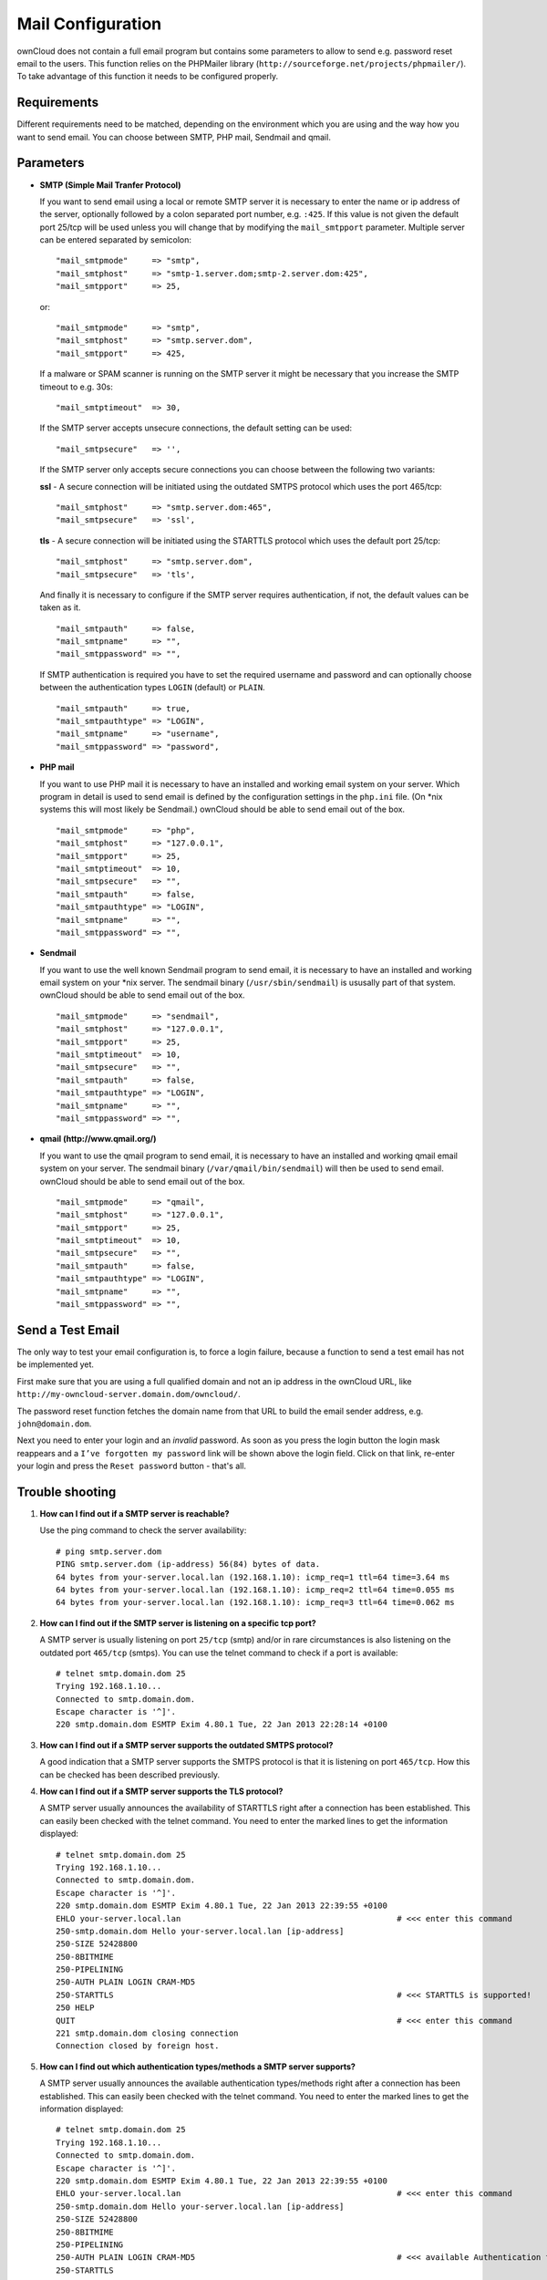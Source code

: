Mail Configuration
==================

ownCloud does not contain a full email program but contains some parameters to
allow to send e.g. password reset email to the users. This function relies on
the PHPMailer library (``http://sourceforge.net/projects/phpmailer/``). To
take advantage of this function it needs to be configured properly.


Requirements
------------

Different requirements need to be matched, depending on the environment which
you are using and the way how you want to send email. You can choose between
SMTP, PHP mail, Sendmail and qmail.

Parameters
----------

* **SMTP (Simple Mail Tranfer Protocol)**

  If you want to send email using a local or remote SMTP server it is necessary
  to enter the name or ip address of the server, optionally followed by a colon
  separated port number, e.g. ``:425``. If this value is not given the default
  port 25/tcp will be used unless you will change that by modifying the
  ``mail_smtpport`` parameter. Multiple server can be entered separated by
  semicolon::

    "mail_smtpmode"     => "smtp",
    "mail_smtphost"     => "smtp-1.server.dom;smtp-2.server.dom:425",
    "mail_smtpport"     => 25,

  or::

    "mail_smtpmode"     => "smtp",
    "mail_smtphost"     => "smtp.server.dom",
    "mail_smtpport"     => 425,

  If a malware or SPAM scanner is running on the SMTP server it might be
  necessary that you increase the SMTP timeout to e.g. 30s::

    "mail_smtptimeout"  => 30,

  If the SMTP server accepts unsecure connections, the default setting can be
  used::

    "mail_smtpsecure"   => '',

  If the SMTP server only accepts secure connections you can choose between
  the following two variants:

  **ssl**
  - A secure connection will be initiated using the outdated SMTPS protocol
  which uses the port 465/tcp::

    "mail_smtphost"     => "smtp.server.dom:465",
    "mail_smtpsecure"   => 'ssl',

  **tls**
  - A secure connection will be initiated using the STARTTLS protocol which
  uses the default port 25/tcp::

    "mail_smtphost"     => "smtp.server.dom",
    "mail_smtpsecure"   => 'tls',

  And finally it is necessary to configure if the SMTP server requires
  authentication, if not, the default values can be taken as it.
  ::

    "mail_smtpauth"     => false,
    "mail_smtpname"     => "",
    "mail_smtppassword" => "",

  If SMTP authentication is required you have to set the required username
  and password and can optionally choose between the authentication types
  ``LOGIN`` (default) or ``PLAIN``.
  ::

    "mail_smtpauth"     => true,
    "mail_smtpauthtype" => "LOGIN",
    "mail_smtpname"     => "username",
    "mail_smtppassword" => "password",

* **PHP mail**

  If you want to use PHP mail it is necessary to have an installed and working
  email system on your server. Which program in detail is used to send email is
  defined by the configuration settings in the ``php.ini`` file. (On \*nix
  systems this will most likely be Sendmail.) ownCloud should be able to send
  email out of the box.
  ::

    "mail_smtpmode"     => "php",
    "mail_smtphost"     => "127.0.0.1",
    "mail_smtpport"     => 25,
    "mail_smtptimeout"  => 10,
    "mail_smtpsecure"   => "",
    "mail_smtpauth"     => false,
    "mail_smtpauthtype" => "LOGIN",
    "mail_smtpname"     => "",
    "mail_smtppassword" => "",

* **Sendmail**

  If you want to use the well known Sendmail program to send email, it is
  necessary to have an installed and working email system on your \*nix server.
  The sendmail binary (``/usr/sbin/sendmail``) is ususally part of that system.
  ownCloud should be able to send email out of the box.
  ::

    "mail_smtpmode"     => "sendmail",
    "mail_smtphost"     => "127.0.0.1",
    "mail_smtpport"     => 25,
    "mail_smtptimeout"  => 10,
    "mail_smtpsecure"   => "",
    "mail_smtpauth"     => false,
    "mail_smtpauthtype" => "LOGIN",
    "mail_smtpname"     => "",
    "mail_smtppassword" => "",

* **qmail (http://www.qmail.org/)**

  If you want to use the qmail program to send email, it is necessary to have an
  installed and working qmail email system on your server. The sendmail binary
  (``/var/qmail/bin/sendmail``) will then be used to send email. ownCloud should
  be able to send email out of the box.

  ::

    "mail_smtpmode"     => "qmail",
    "mail_smtphost"     => "127.0.0.1",
    "mail_smtpport"     => 25,
    "mail_smtptimeout"  => 10,
    "mail_smtpsecure"   => "",
    "mail_smtpauth"     => false,
    "mail_smtpauthtype" => "LOGIN",
    "mail_smtpname"     => "",
    "mail_smtppassword" => "",

Send a Test Email
-----------------

The only way to test your email configuration is, to force a login failure,
because a function to send a test email has not be implemented yet.

First make sure that you are using a full qualified domain and not an ip address
in the ownCloud URL, like ``http://my-owncloud-server.domain.dom/owncloud/``.

The password reset function fetches the domain name from that URL to build the
email sender address, e.g. ``john@domain.dom``.

Next you need to enter your login and an *invalid* password. As soon as you
press the login button the login mask reappears and a ``I’ve forgotten my password``
link will be shown above the login field. Click on that link, re-enter your login
and press the ``Reset password`` button - that's all.

Trouble shooting
----------------

1. **How can I find out if a SMTP server is reachable?**

   Use the ping command to check the server availability:
   ::

    # ping smtp.server.dom
    PING smtp.server.dom (ip-address) 56(84) bytes of data.
    64 bytes from your-server.local.lan (192.168.1.10): icmp_req=1 ttl=64 time=3.64 ms
    64 bytes from your-server.local.lan (192.168.1.10): icmp_req=2 ttl=64 time=0.055 ms
    64 bytes from your-server.local.lan (192.168.1.10): icmp_req=3 ttl=64 time=0.062 ms

2. **How can I find out if the SMTP server is listening on a specific tcp port?**

   A SMTP server is usually listening on port ``25/tcp`` (smtp) and/or in
   rare circumstances is also listening on the outdated port ``465/tcp`` (smtps).
   You can use the telnet command to check if a port is available:
   ::

    # telnet smtp.domain.dom 25
    Trying 192.168.1.10...
    Connected to smtp.domain.dom.
    Escape character is '^]'.
    220 smtp.domain.dom ESMTP Exim 4.80.1 Tue, 22 Jan 2013 22:28:14 +0100

3. **How can I find out if a SMTP server supports the outdated SMTPS protocol?**

   A good indication that a SMTP server supports the SMTPS protocol is that it
   is listening on port ``465/tcp``. How this can be checked has been described
   previously.

4. **How can I find out if a SMTP server supports the TLS protocol?**

   A SMTP server usually announces the availability of STARTTLS right after a
   connection has been established. This can easily been checked with the telnet
   command. You need to enter the marked lines to get the information displayed:
   ::

    # telnet smtp.domain.dom 25
    Trying 192.168.1.10...
    Connected to smtp.domain.dom.
    Escape character is '^]'.
    220 smtp.domain.dom ESMTP Exim 4.80.1 Tue, 22 Jan 2013 22:39:55 +0100
    EHLO your-server.local.lan                                             # <<< enter this command
    250-smtp.domain.dom Hello your-server.local.lan [ip-address]
    250-SIZE 52428800
    250-8BITMIME
    250-PIPELINING
    250-AUTH PLAIN LOGIN CRAM-MD5
    250-STARTTLS                                                           # <<< STARTTLS is supported!
    250 HELP
    QUIT                                                                   # <<< enter this command
    221 smtp.domain.dom closing connection
    Connection closed by foreign host.

5. **How can I find out which authentication types/methods a SMTP server supports?**

   A SMTP server usually announces the available authentication types/methods
   right after a connection has been established. This can easily been checked
   with the telnet command. You need to enter the marked lines to get the
   information displayed:
   ::

    # telnet smtp.domain.dom 25
    Trying 192.168.1.10...
    Connected to smtp.domain.dom.
    Escape character is '^]'.
    220 smtp.domain.dom ESMTP Exim 4.80.1 Tue, 22 Jan 2013 22:39:55 +0100
    EHLO your-server.local.lan                                             # <<< enter this command
    250-smtp.domain.dom Hello your-server.local.lan [ip-address]
    250-SIZE 52428800
    250-8BITMIME
    250-PIPELINING
    250-AUTH PLAIN LOGIN CRAM-MD5                                          # <<< available Authentication types
    250-STARTTLS
    250 HELP
    QUIT                                                                   # <<< enter this command
    221 smtp.domain.dom closing connection
    Connection closed by foreign host.


6. **Enable Debug Mode**

   If you are still not able to send email it might be useful to activate
   further debug messages by setting the following parameter. Right after
   you have pressed the ``Reset password`` button, as described before, a
   lot of ``SMTP -> get_lines(): ...`` messages will be written on the
   screen.
   ::

    "mail_smtpdebug" => true;

